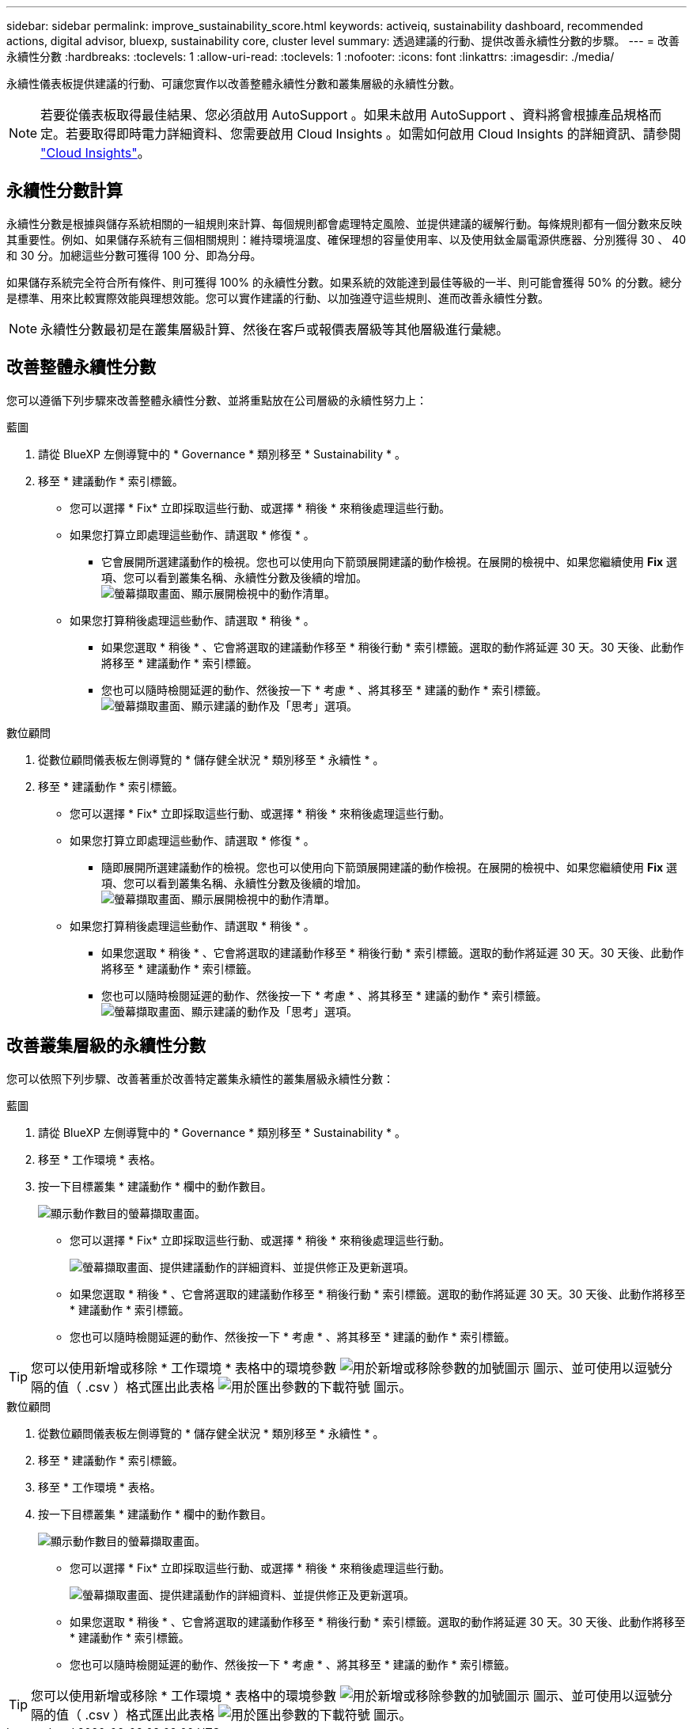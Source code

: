 ---
sidebar: sidebar 
permalink: improve_sustainability_score.html 
keywords: activeiq, sustainability dashboard, recommended actions, digital advisor, bluexp, sustainability core, cluster level 
summary: 透過建議的行動、提供改善永續性分數的步驟。 
---
= 改善永續性分數
:hardbreaks:
:toclevels: 1
:allow-uri-read: 
:toclevels: 1
:nofooter: 
:icons: font
:linkattrs: 
:imagesdir: ./media/


[role="lead"]
永續性儀表板提供建議的行動、可讓您實作以改善整體永續性分數和叢集層級的永續性分數。


NOTE: 若要從儀表板取得最佳結果、您必須啟用 AutoSupport 。如果未啟用 AutoSupport 、資料將會根據產品規格而定。若要取得即時電力詳細資料、您需要啟用 Cloud Insights 。如需如何啟用 Cloud Insights 的詳細資訊、請參閱 link:https://docs.netapp.com/us-en/cloudinsights/task_getting_started_with_cloud_insights.html["Cloud Insights"^]。



== 永續性分數計算

永續性分數是根據與儲存系統相關的一組規則來計算、每個規則都會處理特定風險、並提供建議的緩解行動。每條規則都有一個分數來反映其重要性。例如、如果儲存系統有三個相關規則：維持環境溫度、確保理想的容量使用率、以及使用鈦金屬電源供應器、分別獲得 30 、 40 和 30 分。加總這些分數可獲得 100 分、即為分母。

如果儲存系統完全符合所有條件、則可獲得 100% 的永續性分數。如果系統的效能達到最佳等級的一半、則可能會獲得 50% 的分數。總分是標準、用來比較實際效能與理想效能。您可以實作建議的行動、以加強遵守這些規則、進而改善永續性分數。


NOTE: 永續性分數最初是在叢集層級計算、然後在客戶或報價表層級等其他層級進行彙總。



== 改善整體永續性分數

您可以遵循下列步驟來改善整體永續性分數、並將重點放在公司層級的永續性努力上：

[role="tabbed-block"]
====
.藍圖
--
. 請從 BlueXP 左側導覽中的 * Governance * 類別移至 * Sustainability * 。
. 移至 * 建議動作 * 索引標籤。
+
** 您可以選擇 * Fix* 立即採取這些行動、或選擇 * 稍後 * 來稍後處理這些行動。
** 如果您打算立即處理這些動作、請選取 * 修復 * 。
+
*** 它會展開所選建議動作的檢視。您也可以使用向下箭頭展開建議的動作檢視。在展開的檢視中、如果您繼續使用 *Fix* 選項、您可以看到叢集名稱、永續性分數及後續的增加。
  +
image:recommended_actions.png["螢幕擷取畫面、顯示展開檢視中的動作清單。"]


** 如果您打算稍後處理這些動作、請選取 * 稍後 * 。
+
*** 如果您選取 * 稍後 * 、它會將選取的建議動作移至 * 稍後行動 * 索引標籤。選取的動作將延遲 30 天。30 天後、此動作將移至 * 建議動作 * 索引標籤。
*** 您也可以隨時檢閱延遲的動作、然後按一下 * 考慮 * 、將其移至 * 建議的動作 * 索引標籤。
 +
image:actions_for_later.png["螢幕擷取畫面、顯示建議的動作及「思考」選項。"]






--
.數位顧問
--
. 從數位顧問儀表板左側導覽的 * 儲存健全狀況 * 類別移至 * 永續性 * 。
. 移至 * 建議動作 * 索引標籤。
+
** 您可以選擇 * Fix* 立即採取這些行動、或選擇 * 稍後 * 來稍後處理這些行動。
** 如果您打算立即處理這些動作、請選取 * 修復 * 。
+
*** 隨即展開所選建議動作的檢視。您也可以使用向下箭頭展開建議的動作檢視。在展開的檢視中、如果您繼續使用 *Fix* 選項、您可以看到叢集名稱、永續性分數及後續的增加。
  +
image:recommended_actions.png["螢幕擷取畫面、顯示展開檢視中的動作清單。"]


** 如果您打算稍後處理這些動作、請選取 * 稍後 * 。
+
*** 如果您選取 * 稍後 * 、它會將選取的建議動作移至 * 稍後行動 * 索引標籤。選取的動作將延遲 30 天。30 天後、此動作將移至 * 建議動作 * 索引標籤。
*** 您也可以隨時檢閱延遲的動作、然後按一下 * 考慮 * 、將其移至 * 建議的動作 * 索引標籤。
 +
image:actions_for_later.png["螢幕擷取畫面、顯示建議的動作及「思考」選項。"]






--
====


== 改善叢集層級的永續性分數

您可以依照下列步驟、改善著重於改善特定叢集永續性的叢集層級永續性分數：

[role="tabbed-block"]
====
.藍圖
--
. 請從 BlueXP 左側導覽中的 * Governance * 類別移至 * Sustainability * 。
. 移至 * 工作環境 * 表格。
. 按一下目標叢集 * 建議動作 * 欄中的動作數目。
+
image:recommended_actions_cluster.png["顯示動作數目的螢幕擷取畫面。"]

+
** 您可以選擇 * Fix* 立即採取這些行動、或選擇 * 稍後 * 來稍後處理這些行動。
+
image:recommended_actions_list.png["螢幕擷取畫面、提供建議動作的詳細資料、並提供修正及更新選項。"]

** 如果您選取 * 稍後 * 、它會將選取的建議動作移至 * 稍後行動 * 索引標籤。選取的動作將延遲 30 天。30 天後、此動作將移至 * 建議動作 * 索引標籤。
** 您也可以隨時檢閱延遲的動作、然後按一下 * 考慮 * 、將其移至 * 建議的動作 * 索引標籤。





TIP: 您可以使用新增或移除 * 工作環境 * 表格中的環境參數 image:add_icon.png["用於新增或移除參數的加號圖示"] 圖示、並可使用以逗號分隔的值（ .csv ）格式匯出此表格 image:download_icon.png["用於匯出參數的下載符號"] 圖示。

--
.數位顧問
--
. 從數位顧問儀表板左側導覽的 * 儲存健全狀況 * 類別移至 * 永續性 * 。
. 移至 * 建議動作 * 索引標籤。
. 移至 * 工作環境 * 表格。
. 按一下目標叢集 * 建議動作 * 欄中的動作數目。
+
image:recommended_actions_cluster.png["顯示動作數目的螢幕擷取畫面。"]

+
** 您可以選擇 * Fix* 立即採取這些行動、或選擇 * 稍後 * 來稍後處理這些行動。
+
image:recommended_actions_list.png["螢幕擷取畫面、提供建議動作的詳細資料、並提供修正及更新選項。"]

** 如果您選取 * 稍後 * 、它會將選取的建議動作移至 * 稍後行動 * 索引標籤。選取的動作將延遲 30 天。30 天後、此動作將移至 * 建議動作 * 索引標籤。
** 您也可以隨時檢閱延遲的動作、然後按一下 * 考慮 * 、將其移至 * 建議的動作 * 索引標籤。





TIP: 您可以使用新增或移除 * 工作環境 * 表格中的環境參數 image:add_icon.png["用於新增或移除參數的加號圖示"] 圖示、並可使用以逗號分隔的值（ .csv ）格式匯出此表格 image:download_icon.png["用於匯出參數的下載符號"] 圖示。

--
====